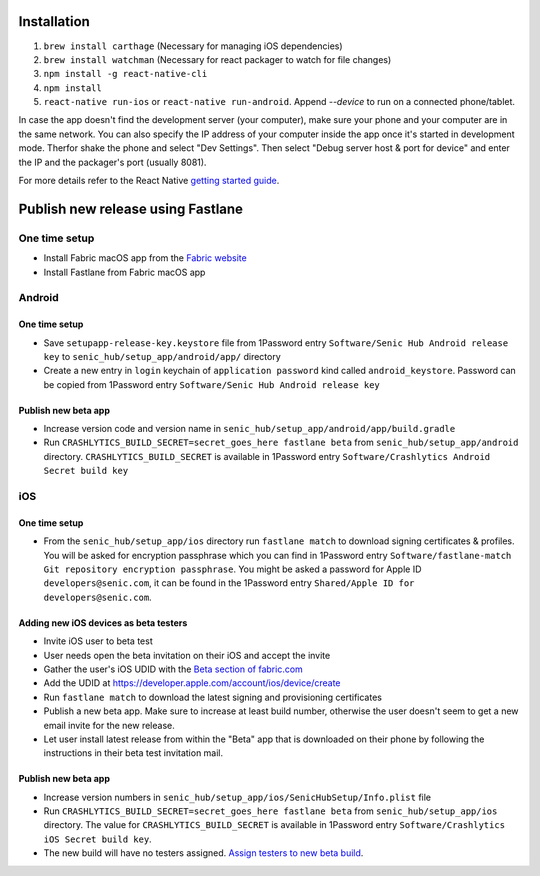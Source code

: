 ============
Installation
============

1. ``brew install carthage`` (Necessary for managing iOS dependencies)
2. ``brew install watchman`` (Necessary for react packager to watch for file changes)
3. ``npm install -g react-native-cli``
4. ``npm install``
5. ``react-native run-ios`` or ``react-native run-android``. Append `--device` to run on a connected phone/tablet.

In case the app doesn't find the development server (your computer), make sure your phone and your computer are in the same network. You can also specify the IP address of your computer inside the app once it's started in development mode. Therfor shake the phone and select "Dev Settings". Then select "Debug server host & port for device" and enter the IP and the packager's port (usually 8081).

For more details refer to the React Native `getting started guide <https://facebook.github.io/react-native/docs/getting-started.html#getting-started>`_.

==================================
Publish new release using Fastlane
==================================

One time setup
==============

* Install Fabric macOS app from the `Fabric website <https://get.fabric.io/>`_
* Install Fastlane from Fabric macOS app

Android
=======

One time setup
--------------

* Save ``setupapp-release-key.keystore`` file from 1Password entry ``Software/Senic Hub Android release key`` to ``senic_hub/setup_app/android/app/`` directory
* Create a new entry in ``login`` keychain of ``application password`` kind called ``android_keystore``. Password can be copied from 1Password entry ``Software/Senic Hub Android release key``

Publish new beta app
--------------------

* Increase version code and version name in ``senic_hub/setup_app/android/app/build.gradle``
* Run ``CRASHLYTICS_BUILD_SECRET=secret_goes_here fastlane beta`` from ``senic_hub/setup_app/android`` directory. ``CRASHLYTICS_BUILD_SECRET`` is available in 1Password entry ``Software/Crashlytics Android Secret build key``

iOS
===

One time setup
--------------

* From the ``senic_hub/setup_app/ios`` directory run ``fastlane match`` to download signing certificates & profiles. You will be asked for encryption passphrase which you can find in 1Password entry ``Software/fastlane-match Git repository encryption passphrase``. You might be asked a password for Apple ID ``developers@senic.com``, it can be found in the 1Password entry ``Shared/Apple ID for developers@senic.com``.

Adding new iOS devices as beta testers
--------------------------------------

* Invite iOS user to beta test
* User needs open the beta invitation on their iOS and accept the invite
* Gather the user's iOS UDID with the `Beta section of fabric.com <https://fabric.io/senic/ios/apps/com.senic.hub.setupapp/beta/releases/latest>`_
* Add the UDID at https://developer.apple.com/account/ios/device/create
* Run ``fastlane match`` to download the latest signing and provisioning certificates
* Publish a new beta app. Make sure to increase at least build number, otherwise the user doesn't seem to get a new email invite for the new release.
* Let user install latest release from within the "Beta" app that is downloaded on their phone by following the instructions in their beta test invitation mail.

Publish new beta app
--------------------

* Increase version numbers in ``senic_hub/setup_app/ios/SenicHubSetup/Info.plist`` file
* Run ``CRASHLYTICS_BUILD_SECRET=secret_goes_here fastlane beta`` from ``senic_hub/setup_app/ios`` directory. The value for ``CRASHLYTICS_BUILD_SECRET`` is available in 1Password entry ``Software/Crashlytics iOS Secret build key``.
* The new build will have no testers assigned. `Assign testers to new beta build <https://fabric.io/senic/ios/apps/com.senic.hub.setupapp/beta/releases/latest>`_.
